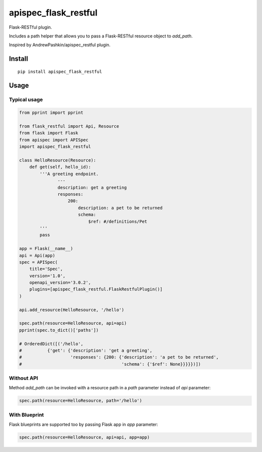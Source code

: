 =====================
apispec_flask_restful
=====================

.. image:: https://badge.fury.io/py/apispec-flask-restful.svg
    :target: https://badge.fury.io/py/apispec-flask-restful

Flask-RESTful plugin.

Includes a path helper that allows you to pass a Flask-RESTful resource object to `add_path`.

Inspired by AndrewPashkin/apispec_restful plugin.

Install
=======

::

    pip install apispec_flask_restful

Usage
===========

Typical usage
-------------

.. code-block:: python

    from pprint import pprint

    from flask_restful import Api, Resource
    from flask import Flask
    from apispec import APISpec
    import apispec_flask_restful

    class HelloResource(Resource):
        def get(self, hello_id):
            '''A greeting endpoint.
                   ---
                   description: get a greeting
                   responses:
                       200:
                           description: a pet to be returned
                           schema:
                               $ref: #/definitions/Pet
            '''
            pass

    app = Flask(__name__)
    api = Api(app)
    spec = APISpec(
        title='Spec',
        version='1.0',
        openapi_version='3.0.2',
        plugins=[apispec_flask_restful.FlaskRestfulPlugin()]
    )

    api.add_resource(HelloResource, '/hello')

    spec.path(resource=HelloResource, api=api)
    pprint(spec.to_dict()['paths'])

    # OrderedDict([('/hello',
    #          {'get': {'description': 'get a greeting',
    #                   'responses': {200: {'description': 'a pet to be returned',
    #                                       'schema': {'$ref': None}}}}})])

Without API
-----------

Method `add_path` can be invoked with a resource path in a `path` parameter instead of `api` parameter:

.. code-block:: python

        spec.path(resource=HelloResource, path='/hello')

With Blueprint
--------------

Flask blueprints are supported too by passing Flask app in `app` parameter:

.. code-block:: python

        spec.path(resource=HelloResource, api=api, app=app)

